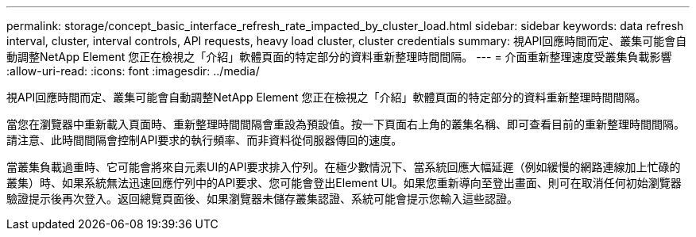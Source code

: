 ---
permalink: storage/concept_basic_interface_refresh_rate_impacted_by_cluster_load.html 
sidebar: sidebar 
keywords: data refresh interval, cluster, interval controls, API requests, heavy load cluster, cluster credentials 
summary: 視API回應時間而定、叢集可能會自動調整NetApp Element 您正在檢視之「介紹」軟體頁面的特定部分的資料重新整理時間間隔。 
---
= 介面重新整理速度受叢集負載影響
:allow-uri-read: 
:icons: font
:imagesdir: ../media/


[role="lead"]
視API回應時間而定、叢集可能會自動調整NetApp Element 您正在檢視之「介紹」軟體頁面的特定部分的資料重新整理時間間隔。

當您在瀏覽器中重新載入頁面時、重新整理時間間隔會重設為預設值。按一下頁面右上角的叢集名稱、即可查看目前的重新整理時間間隔。請注意、此時間間隔會控制API要求的執行頻率、而非資料從伺服器傳回的速度。

當叢集負載過重時、它可能會將來自元素UI的API要求排入佇列。在極少數情況下、當系統回應大幅延遲（例如緩慢的網路連線加上忙碌的叢集）時、如果系統無法迅速回應佇列中的API要求、您可能會登出Element UI。如果您重新導向至登出畫面、則可在取消任何初始瀏覽器驗證提示後再次登入。返回總覽頁面後、如果瀏覽器未儲存叢集認證、系統可能會提示您輸入這些認證。
